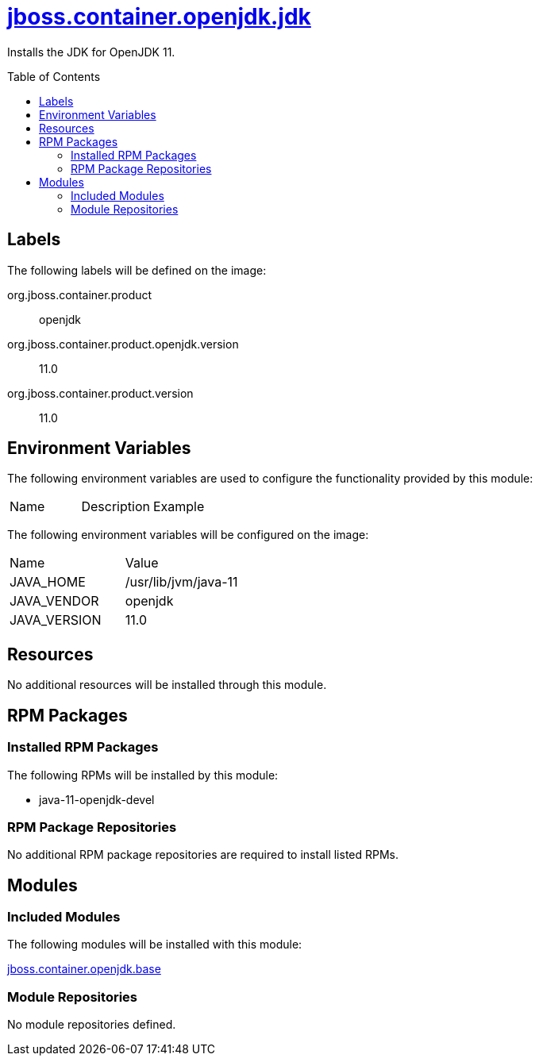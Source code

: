 ////
    AUTOGENERATED FILE - this file was generated via ./gen_template_docs.py.
    Changes to .adoc or HTML files may be overwritten! Please change the
    generator or the input template (./*.jinja)
////



= link:./module.yaml[jboss.container.openjdk.jdk]
:toc:
:toc-placement!:
:toclevels: 5

Installs the JDK for OpenJDK 11.

toc::[]

== Labels

The following labels will be defined on the image:

org.jboss.container.product:: openjdk

org.jboss.container.product.openjdk.version:: 11.0

org.jboss.container.product.version:: 11.0

== Environment Variables

The following environment variables are used to configure the functionality provided by this module:

|=======================================================================
|Name |Description |Example
|=======================================================================

The following environment variables will be configured on the image:
|=======================================================================
|Name |Value
|JAVA_HOME |/usr/lib/jvm/java-11
|JAVA_VENDOR |openjdk
|JAVA_VERSION |11.0
|=======================================================================

== Resources
No additional resources will be installed through this module.

== RPM Packages

=== Installed RPM Packages

The following RPMs will be installed by this module:
    
* java-11-openjdk-devel

=== RPM Package Repositories
No additional RPM package repositories are required to install listed RPMs.

== Modules

=== Included Modules

The following modules will be installed with this module:

link:../../../../jboss/container/openjdk/base/README.adoc[jboss.container.openjdk.base]

=== Module Repositories
No module repositories defined.
